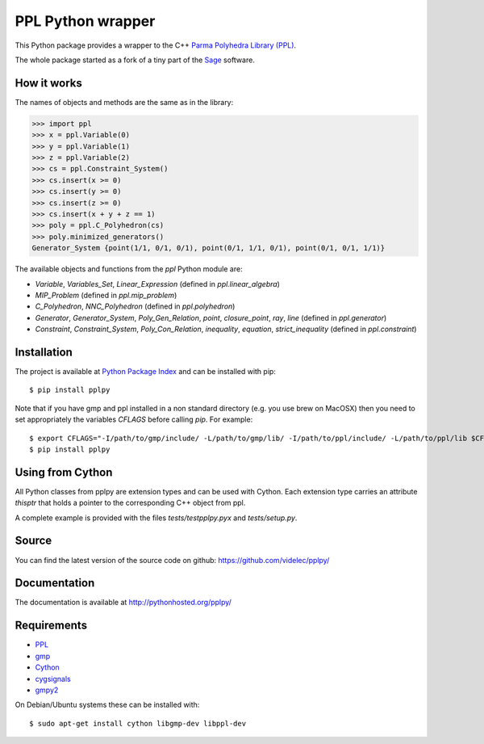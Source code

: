 PPL Python wrapper
==================

This Python package provides a wrapper to the C++ `Parma Polyhedra Library
(PPL) <http://bugseng.com/products/ppl/>`_.

The whole package started as a fork of a tiny part of the `Sage
<http://sagemath.org>`_ software.

How it works
------------

The names of objects and methods are the same as in the library:

.. code:: python

    >>> import ppl
    >>> x = ppl.Variable(0)
    >>> y = ppl.Variable(1)
    >>> z = ppl.Variable(2)
    >>> cs = ppl.Constraint_System()
    >>> cs.insert(x >= 0)
    >>> cs.insert(y >= 0)
    >>> cs.insert(z >= 0)
    >>> cs.insert(x + y + z == 1)
    >>> poly = ppl.C_Polyhedron(cs)
    >>> poly.minimized_generators()
    Generator_System {point(1/1, 0/1, 0/1), point(0/1, 1/1, 0/1), point(0/1, 0/1, 1/1)}

The available objects and functions from the `ppl` Python module are:

- `Variable`, `Variables_Set`, `Linear_Expression` (defined in `ppl.linear_algebra`)

- `MIP_Problem` (defined in `ppl.mip_problem`)

- `C_Polyhedron`, `NNC_Polyhedron` (defined in `ppl.polyhedron`)

- `Generator`, `Generator_System`, `Poly_Gen_Relation`, `point`,
  `closure_point`, `ray`, `line` (defined in `ppl.generator`)

- `Constraint`, `Constraint_System`, `Poly_Con_Relation`,
  `inequality`, `equation`, `strict_inequality` (defined in `ppl.constraint`)

Installation
------------

The project is available at `Python Package Index <https://pypi.python.org/pypi/pplpy/>`_ and
can be installed with pip::

    $ pip install pplpy

Note that if you have gmp and ppl installed in a non standard directory (e.g. you use brew
on MacOSX) then you need to set appropriately the variables `CFLAGS` before calling `pip`. For
example::

    $ export CFLAGS="-I/path/to/gmp/include/ -L/path/to/gmp/lib/ -I/path/to/ppl/include/ -L/path/to/ppl/lib $CFLAGS"
    $ pip install pplpy

Using from Cython
-----------------

All Python classes from pplpy are extension types and can be used with Cython. Each
extension type carries an attribute `thisptr` that holds a pointer to
the corresponding C++ object from ppl.

A complete example is provided with the files `tests/testpplpy.pyx` and `tests/setup.py`.

Source
------

You can find the latest version of the source code on github:
https://github.com/videlec/pplpy/

Documentation
-------------

The documentation is available at http://pythonhosted.org/pplpy/

Requirements
------------

- `PPL <http://bugseng.com/products/ppl/>`_

- `gmp <https://gmplib.org/>`_

- `Cython <http://cython.org>`_

- `cygsignals <https://pypi.python.org/pypi/cysignals>`_

- `gmpy2 <https://pypi.python.org/pypi/gmpy2>`_

On Debian/Ubuntu systems these can be installed with::

    $ sudo apt-get install cython libgmp-dev libppl-dev
